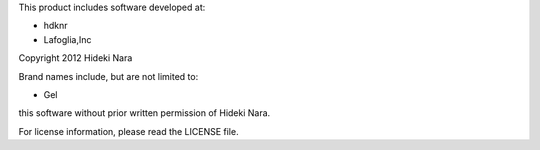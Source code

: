 This product includes software developed at:

* hdknr
* Lafoglia,Inc

Copyright 2012  Hideki Nara

Brand names include, but are not limited to:

* Gel

this software without prior written permission of Hideki Nara.

For license information, please read the LICENSE file.